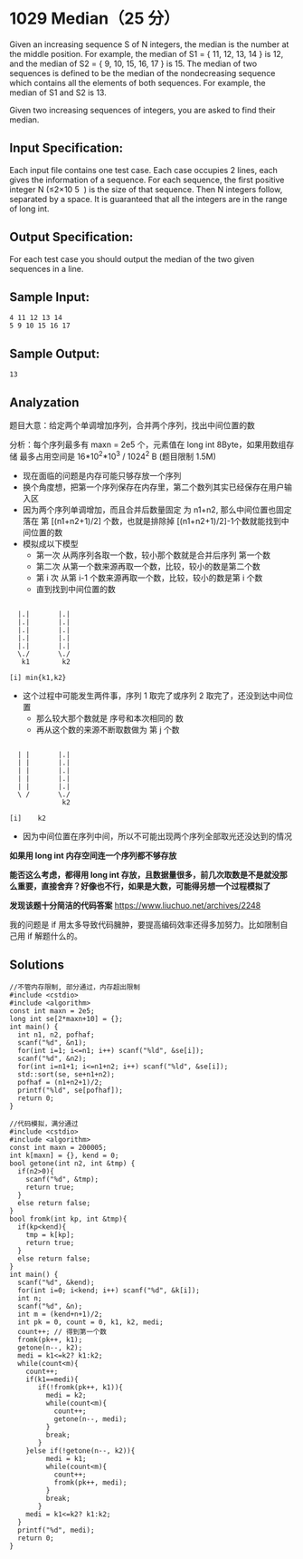 * 1029 Median（25 分）
Given an increasing sequence S of N integers, the median is the number at the middle position. For example, the median of S1 = { 11, 12, 13, 14 } is 12, and the median of S2 = { 9, 10, 15, 16, 17 } is 15. The median of two sequences is defined to be the median of the nondecreasing sequence which contains all the elements of both sequences. For example, the median of S1 and S2 is 13.

Given two increasing sequences of integers, you are asked to find their median.

** Input Specification:
Each input file contains one test case. Each case occupies 2 lines, each gives the information of a sequence. For each sequence, the first positive integer N (≤2×10
​5
​​ ) is the size of that sequence. Then N integers follow, separated by a space. It is guaranteed that all the integers are in the range of long int.

** Output Specification:
For each test case you should output the median of the two given sequences in a line.

** Sample Input:
#+BEGIN_SRC text
4 11 12 13 14
5 9 10 15 16 17
#+END_SRC
** Sample Output:
#+BEGIN_SRC text
13
#+END_SRC
** Analyzation
题目大意：给定两个单调增加序列，合并两个序列，找出中间位置的数

分析：每个序列最多有 maxn = 2e5 个，元素值在 long int 8Byte，如果用数组存储 最多占用空间是 16*10^2*10^3 / 1024^2 B (题目限制 1.5M)

- 现在面临的问题是内存可能只够存放一个序列
- 换个角度想，把第一个序列保存在内存里，第二个数列其实已经保存在用户输入区
- 因为两个序列单调增加，而且合并后数量固定 为 n1+n2, 那么中间位置也固定落在 第 [(n1+n2+1)/2] 个数，也就是排除掉 [(n1+n2+1)/2]-1个数就能找到中间位置的数
- 模拟成以下模型
  - 第一次 从两序列各取一个数，较小那个数就是合并后序列 第一个数
  - 第二次 从第一个数来源再取一个数，比较，较小的数是第二个数
  - 第 i 次 从第 i-1 个数来源再取一个数，比较，较小的数是第 i 个数
  - 直到找到中间位置的数
#+BEGIN_SRC text

  |.|       |.|
  |.|       |.|
  |.|       |.|
  |.|       |.|
  |.|       |.|
  \./       \./
   k1        k2

[i] min{k1,k2}
#+END_SRC
- 这个过程中可能发生两件事，序列 1 取完了或序列 2 取完了，还没到达中间位置
  - 那么较大那个数就是 序号和本次相同的 数
  - 再从这个数的来源不断取数做为 第 j 个数
#+BEGIN_SRC text

  | |       |.|
  | |       |.|
  | |       |.|
  | |       |.|
  | |       |.|
  \ /       \./
             k2

[i]    k2
#+END_SRC
- 因为中间位置在序列中间，所以不可能出现两个序列全部取光还没达到的情况

*如果用 long int 内存空间连一个序列都不够存放*

*能否这么考虑，都得用 long int 存放，且数据量很多，前几次取数是不是就没那么重要，直接舍弃？好像也不行，如果是大数，可能得另想一个过程模拟了*

*发现该题十分简洁的代码答案* https://www.liuchuo.net/archives/2248

我的问题是 if 用太多导致代码臃肿，要提高编码效率还得多加努力。比如限制自己用 if 解题什么的。
** Solutions
#+BEGIN_SRC c++
//不管内存限制, 部分通过，内存超出限制
#include <cstdio>
#include <algorithm>
const int maxn = 2e5;
long int se[2*maxn+10] = {};
int main() {
  int n1, n2, pofhaf;
  scanf("%d", &n1);
  for(int i=1; i<=n1; i++) scanf("%ld", &se[i]);
  scanf("%d", &n2);
  for(int i=n1+1; i<=n1+n2; i++) scanf("%ld", &se[i]);
  std::sort(se, se+n1+n2);
  pofhaf = (n1+n2+1)/2;
  printf("%ld", se[pofhaf]);
  return 0;
}
#+END_SRC
#+BEGIN_SRC c++
//代码模拟，满分通过
#include <cstdio>
#include <algorithm>
const int maxn = 200005;
int k[maxn] = {}, kend = 0;
bool getone(int n2, int &tmp) {
  if(n2>0){
    scanf("%d", &tmp);
    return true;
  }
  else return false;
}
bool fromk(int kp, int &tmp){
  if(kp<kend){
    tmp = k[kp];
    return true;
  }
  else return false;
}
int main() {
  scanf("%d", &kend);
  for(int i=0; i<kend; i++) scanf("%d", &k[i]);
  int n;
  scanf("%d", &n);
  int m = (kend+n+1)/2;
  int pk = 0, count = 0, k1, k2, medi;
  count++; // 得到第一个数
  fromk(pk++, k1);
  getone(n--, k2);
  medi = k1<=k2? k1:k2;
  while(count<m){
    count++;
    if(k1==medi){
       if(!fromk(pk++, k1)){
         medi = k2;
         while(count<m){
           count++;
           getone(n--, medi);
         }
         break;
       }
    }else if(!getone(n--, k2)){
         medi = k1;
         while(count<m){
           count++;
           fromk(pk++, medi);
         }
         break;
       }
    medi = k1<=k2? k1:k2;
  }
  printf("%d", medi);
  return 0;
}

#+END_SRC
